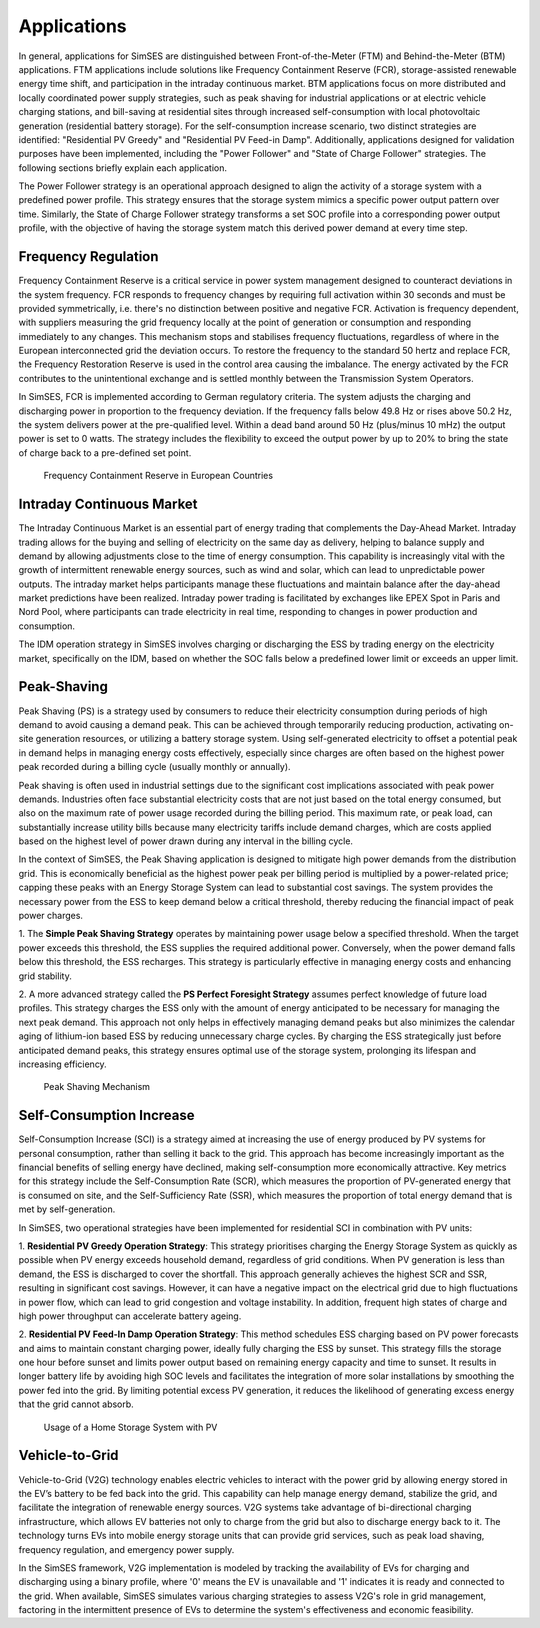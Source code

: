 .. _ref-to-applications:

Applications
==============================
In general, applications for SimSES are distinguished between Front-of-the-Meter (FTM) and Behind-the-Meter (BTM) applications.
FTM applications include solutions like Frequency Containment Reserve (FCR), storage-assisted renewable energy time shift,
and participation in the intraday continuous market. BTM applications focus on more distributed and locally coordinated power supply strategies,
such as peak shaving for industrial applications or at electric vehicle charging stations, and bill-saving at residential sites through increased self-consumption with local photovoltaic generation (residential battery storage).
For the self-consumption increase scenario, two distinct strategies are identified: "Residential PV Greedy" and "Residential PV Feed-in Damp".
Additionally, applications designed for validation purposes have been implemented, including the "Power Follower" and "State of Charge Follower" strategies.
The following sections briefly explain each application.


The Power Follower strategy is an operational approach designed to align the activity of a storage system with a predefined power profile. This strategy ensures that the storage system mimics a specific power output pattern over time.
Similarly, the State of Charge Follower strategy transforms a set SOC profile into a corresponding power output profile, with the objective of having the storage system match this derived power demand at every time step.


Frequency Regulation
------------------------------------------

Frequency Containment Reserve is a critical service in power system management designed to counteract deviations in the system frequency.
FCR responds to frequency changes by requiring full activation within 30 seconds and must be provided symmetrically,
i.e. there's no distinction between positive and negative FCR. Activation is frequency dependent,
with suppliers measuring the grid frequency locally at the point of generation or consumption and responding immediately to any changes.
This mechanism stops and stabilises frequency fluctuations, regardless of where in the European interconnected grid the deviation occurs.
To restore the frequency to the standard 50 hertz and replace FCR, the Frequency Restoration Reserve is used in the control area causing the imbalance. The energy activated by the FCR contributes to the unintentional exchange and is settled monthly between the Transmission System Operators.

In SimSES, FCR is implemented according to German regulatory criteria.
The system adjusts the charging and discharging power in proportion to the frequency deviation.
If the frequency falls below 49.8 Hz or rises above 50.2 Hz, the system delivers power at the pre-qualified level.
Within a dead band around 50 Hz (plus/minus 10 mHz) the output power is set to 0 watts. The strategy includes the flexibility to exceed the output power by up to 20% to bring the state of charge back to a pre-defined set point.

.. figure:: images/Applications_images/FCR_expl.*
    :name: fcr_appl
    :width: 50%

    Frequency Containment Reserve in European Countries


Intraday Continuous Market
------------------------------------------

The Intraday Continuous Market is an essential part of energy trading that complements
the Day-Ahead Market. Intraday trading allows for the buying and selling of electricity on the same
day as delivery, helping to balance supply and demand by allowing adjustments close to the time of energy
consumption. This capability is increasingly vital with the growth of intermittent renewable energy sources,
such as wind and solar, which can lead to unpredictable power outputs. The intraday market helps participants
manage these fluctuations and maintain balance after the day-ahead market predictions have been realized.
Intraday power trading is facilitated by exchanges like EPEX Spot in Paris and Nord Pool, where participants can trade electricity in real time, responding to changes in power production and consumption.


The IDM operation strategy in SimSES involves charging or discharging the ESS by trading energy on the electricity market,
specifically on the IDM, based on whether the SOC falls below a predefined lower limit or exceeds an upper limit.



Peak-Shaving
------------------------------------------

Peak Shaving (PS) is a strategy used by consumers to reduce their electricity consumption during periods of high demand
to avoid causing a demand peak. This can be achieved through temporarily reducing production, activating on-site generation resources,
or utilizing a battery storage system.
Using self-generated electricity to offset a potential peak in demand helps in managing energy costs effectively,
especially since charges are often based on the highest power peak recorded during a billing cycle (usually monthly or annually).


Peak shaving is often used in industrial settings due to the significant cost implications associated with peak power demands.
Industries often face substantial electricity costs that are not just based on the total energy consumed,
but also on the maximum rate of power usage recorded during the billing period.
This maximum rate, or peak load, can substantially increase utility bills because many electricity tariffs
include demand charges, which are costs applied based on the highest level of power drawn during any interval
in the billing cycle.

In the context of SimSES, the Peak Shaving application is designed to mitigate high power demands from the distribution grid.
This is economically beneficial as the highest power peak per billing period is multiplied by a power-related price;
capping these peaks with an Energy Storage System can lead to substantial cost savings.
The system provides the necessary power from the ESS to keep demand below a critical threshold,
thereby reducing the financial impact of peak power charges.


1. The **Simple Peak Shaving Strategy** operates by maintaining power usage below a specified threshold.
When the target power exceeds this threshold, the ESS supplies the required additional power.
Conversely, when the power demand falls below this threshold, the ESS recharges.
This strategy is particularly effective in managing energy costs and enhancing grid stability.


2. A more advanced strategy called the **PS Perfect Foresight Strategy** assumes perfect knowledge
of future load profiles. This strategy charges the ESS only with the amount of energy anticipated to be
necessary for managing the next peak demand. This approach not only helps in effectively managing demand
peaks but also minimizes the calendar aging of lithium-ion based ESS by reducing unnecessary charge cycles.
By charging the ESS strategically just before anticipated demand peaks, this strategy ensures optimal use of
the storage system, prolonging its lifespan and increasing efficiency.

.. figure:: images/Applications_images/Peakshaving.*
    :name: ps_appl
    :width: 70%

    Peak Shaving Mechanism



Self-Consumption Increase
------------------------------------------
Self-Consumption Increase (SCI) is a strategy aimed at increasing the use of energy produced by PV systems
for personal consumption, rather than selling it back to the grid.
This approach has become increasingly important as the financial benefits of selling energy have declined,
making self-consumption more economically attractive. Key metrics for this strategy include the Self-Consumption Rate (SCR),
which measures the proportion of PV-generated energy that is consumed on site, and the Self-Sufficiency Rate (SSR), which measures the proportion of total energy demand that is met by self-generation.


In SimSES, two operational strategies have been implemented for residential SCI in combination with PV units:

1. **Residential PV Greedy Operation Strategy**: This strategy prioritises charging the Energy Storage System
as quickly as possible when PV energy exceeds household demand, regardless of grid conditions.
When PV generation is less than demand, the ESS is discharged to cover the shortfall.
This approach generally achieves the highest SCR and SSR, resulting in significant cost savings.
However, it can have a negative impact on the electrical grid due to high fluctuations in power flow, which can lead to grid congestion and voltage instability.
In addition, frequent high states of charge and high power throughput can accelerate battery ageing.


2. **Residential PV Feed-In Damp Operation Strategy**: This method schedules ESS charging based on PV power
forecasts and aims to maintain constant charging power, ideally fully charging the ESS by sunset.
This strategy fills the storage one hour before sunset and limits power output based on remaining energy capacity and time to sunset.
It results in longer battery life by avoiding high SOC levels and facilitates the integration of more solar installations by smoothing the power fed into the grid.
By limiting potential excess PV generation, it reduces the likelihood of generating excess energy that the grid cannot absorb.


.. figure:: images/Applications_images/PV_HSS.*
    :name: pv_appl
    :scale: 50%

    Usage of a Home Storage System with PV


Vehicle-to-Grid
------------------------------------------

Vehicle-to-Grid (V2G) technology enables electric vehicles to interact with the power grid
by allowing energy stored in the EV’s battery to be fed back into the grid.
This capability can help manage energy demand, stabilize the grid, and facilitate the integration of
renewable energy sources. V2G systems take advantage of bi-directional charging infrastructure,
which allows EV batteries not only to charge from the grid but also to discharge energy back to it.
The technology turns EVs into mobile energy storage units that can provide grid services, such as peak load shaving,
frequency regulation, and emergency power supply.

In the SimSES framework, V2G implementation is modeled by tracking the availability of EVs for charging and discharging
using a binary profile, where '0' means the EV is unavailable and '1' indicates it is ready and connected to the grid.
When available, SimSES simulates various charging strategies to assess V2G's role in grid management,
factoring in the intermittent presence of EVs to determine the system's effectiveness and economic feasibility.
